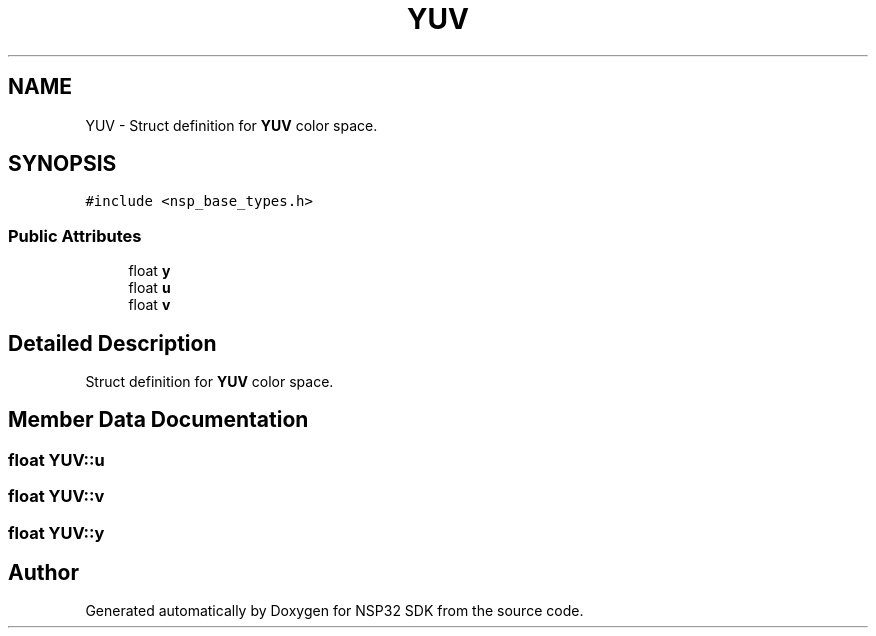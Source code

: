 .TH "YUV" 3 "Tue Jan 31 2017" "Version v1.7" "NSP32 SDK" \" -*- nroff -*-
.ad l
.nh
.SH NAME
YUV \- Struct definition for \fBYUV\fP color space\&.  

.SH SYNOPSIS
.br
.PP
.PP
\fC#include <nsp_base_types\&.h>\fP
.SS "Public Attributes"

.in +1c
.ti -1c
.RI "float \fBy\fP"
.br
.ti -1c
.RI "float \fBu\fP"
.br
.ti -1c
.RI "float \fBv\fP"
.br
.in -1c
.SH "Detailed Description"
.PP 
Struct definition for \fBYUV\fP color space\&. 
.SH "Member Data Documentation"
.PP 
.SS "float YUV::u"

.SS "float YUV::v"

.SS "float YUV::y"


.SH "Author"
.PP 
Generated automatically by Doxygen for NSP32 SDK from the source code\&.
